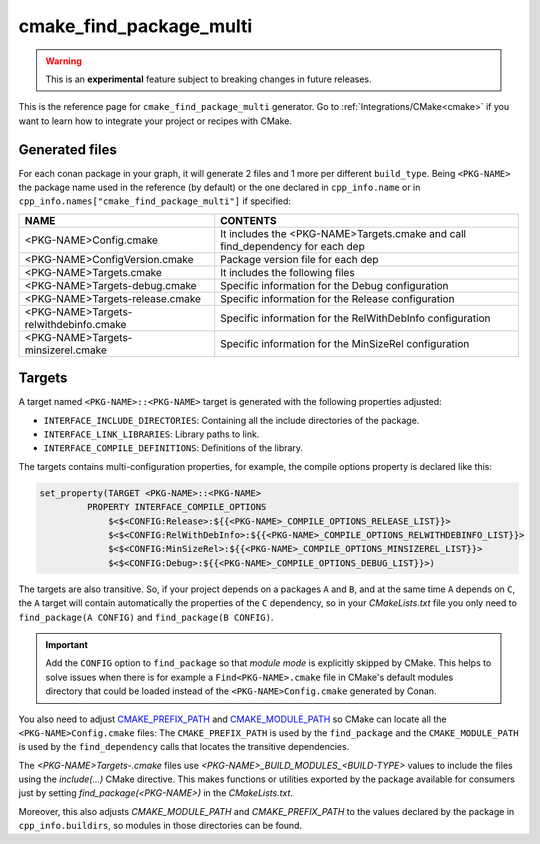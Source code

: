 .. _cmake_find_package_multi_generator_reference:


cmake_find_package_multi
========================

.. warning::

    This is an **experimental** feature subject to breaking changes in future releases.

.. container:: out_reference_box

    This is the reference page for ``cmake_find_package_multi`` generator.
    Go to :ref:`Integrations/CMake<cmake>` if you want to learn how to integrate your project or recipes with CMake.

Generated files
---------------

For each conan package in your graph, it will generate 2 files and 1 more per different ``build_type``.
Being ``<PKG-NAME>`` the package name used in the reference (by default) or the one declared in ``cpp_info.name`` or in 
``cpp_info.names["cmake_find_package_multi"]`` if specified:

+----------------------------------------+--------------------------------------------------------------------------------------+
| NAME                                   | CONTENTS                                                                             |
+========================================+======================================================================================+
| <PKG-NAME>Config.cmake                 | It includes the <PKG-NAME>Targets.cmake and call find_dependency for each dep        |
+----------------------------------------+--------------------------------------------------------------------------------------+
| <PKG-NAME>ConfigVersion.cmake          | Package version file for each dep                                                    |
+----------------------------------------+--------------------------------------------------------------------------------------+
| <PKG-NAME>Targets.cmake                | It includes the following files                                                      |
+----------------------------------------+--------------------------------------------------------------------------------------+
| <PKG-NAME>Targets-debug.cmake          | Specific information for the Debug configuration                                     |
+----------------------------------------+--------------------------------------------------------------------------------------+
| <PKG-NAME>Targets-release.cmake        | Specific information for the Release configuration                                   |
+----------------------------------------+--------------------------------------------------------------------------------------+
| <PKG-NAME>Targets-relwithdebinfo.cmake | Specific information for the RelWithDebInfo configuration                            |
+----------------------------------------+--------------------------------------------------------------------------------------+
| <PKG-NAME>Targets-minsizerel.cmake     | Specific information for the MinSizeRel configuration                                |
+----------------------------------------+--------------------------------------------------------------------------------------+

Targets
-------

A target named ``<PKG-NAME>::<PKG-NAME>`` target is generated with the following properties adjusted:

- ``INTERFACE_INCLUDE_DIRECTORIES``: Containing all the include directories of the package.
- ``INTERFACE_LINK_LIBRARIES``: Library paths to link.
- ``INTERFACE_COMPILE_DEFINITIONS``: Definitions of the library.

The targets contains multi-configuration properties, for example, the compile options property
is declared like this:

.. code-block:: cmake

        set_property(TARGET <PKG-NAME>::<PKG-NAME>
                 PROPERTY INTERFACE_COMPILE_OPTIONS
                     $<$<CONFIG:Release>:${{<PKG-NAME>_COMPILE_OPTIONS_RELEASE_LIST}}>
                     $<$<CONFIG:RelWithDebInfo>:${{<PKG-NAME>_COMPILE_OPTIONS_RELWITHDEBINFO_LIST}}>
                     $<$<CONFIG:MinSizeRel>:${{<PKG-NAME>_COMPILE_OPTIONS_MINSIZEREL_LIST}}>
                     $<$<CONFIG:Debug>:${{<PKG-NAME>_COMPILE_OPTIONS_DEBUG_LIST}}>)

The targets are also transitive. So, if your project depends on a packages ``A`` and ``B``, and at the same time
``A`` depends on ``C``, the ``A`` target will contain automatically the properties of the ``C`` dependency, so
in your `CMakeLists.txt` file you only need to ``find_package(A CONFIG)`` and ``find_package(B CONFIG)``.

.. important::

    Add the ``CONFIG`` option to ``find_package`` so that *module mode* is explicitly skipped by CMake. 
    This helps to solve issues when there is for example a ``Find<PKG-NAME>.cmake`` file in CMake's default modules directory 
    that could be loaded instead of the ``<PKG-NAME>Config.cmake`` generated by Conan. 

You also need to adjust `CMAKE_PREFIX_PATH <https://cmake.org/cmake/help/v3.0/variable/CMAKE_PREFIX_PATH.html>`_ and
`CMAKE_MODULE_PATH <https://cmake.org/cmake/help/v3.0/variable/CMAKE_MODULE_PATH.html>`_ so CMake can locate all
the ``<PKG-NAME>Config.cmake`` files: The ``CMAKE_PREFIX_PATH`` is used by the ``find_package`` and the ``CMAKE_MODULE_PATH`` is used by the
``find_dependency`` calls that locates the transitive dependencies.

The *<PKG-NAME>Targets-.cmake* files use `<PKG-NAME>_BUILD_MODULES_<BUILD-TYPE>` values to include the files using the `include(...)` CMake
directive. This makes functions or utilities exported by the package available for consumers just by setting `find_package(<PKG-NAME>)` in
the *CMakeLists.txt*.

Moreover, this also adjusts `CMAKE_MODULE_PATH` and `CMAKE_PREFIX_PATH` to the values declared by the package in ``cpp_info.buildirs``, so
modules in those directories can be found.

